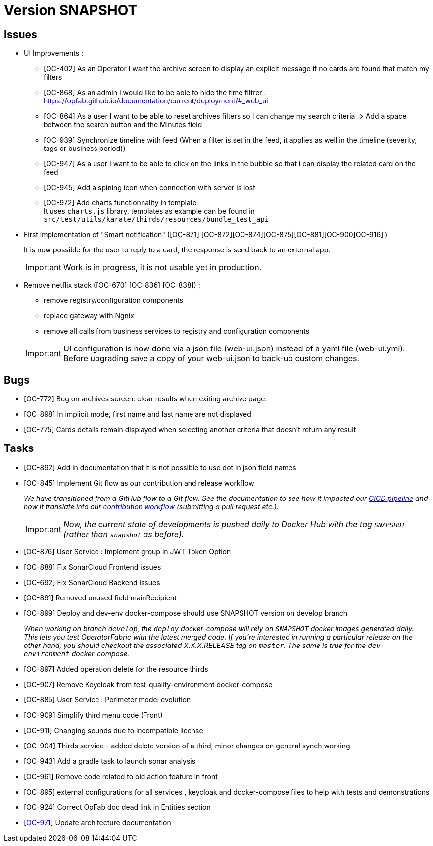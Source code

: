 
= Version SNAPSHOT

== Issues

* UI Improvements : 
** [OC-402] As an Operator I want the archive screen to display an explicit message if no cards are found that match my filters
** [OC-868] As an admin I would like to be able to hide the time filtrer : https://opfab.github.io/documentation/current/deployment/#_web_ui
** [OC-864] As a user I want to be able to reset archives filters so I can change my search criteria => Add a space between the search button and the Minutes field
** [OC-939] Synchronize timeline with feed (When a filter is set in the feed, it applies as well in the timeline (severity, tags or business period))
** [OC-947] As a user I want to be able to click on the links in the bubble so that i can display the related card on the feed
** [OC-945] Add a spining icon when connection with server is lost
** [OC-972] Add charts functionnality in template +
It uses `charts.js` library, templates as example can be found in `src/test/utils/karate/thirds/resources/bundle_test_api`

* First implementation of "Smart notification" ([OC-871] [OC-872][OC-874][OC-875][OC-881][OC-900]OC-916] )
+
It is now possible for the user to reply to a card, the response is send back to an external app.

+
[IMPORTANT]
====

Work is in progress, it is not usable yet in production. 
====

* Remove netflix stack ([OC-670] [OC-836] [OC-838]) :
   - remove registry/configuration components
   - replace gateway with Ngnix 
   - remove all calls  from business services to registry and configuration components

+
[IMPORTANT]
====
UI configuration is now done via a json file (web-ui.json) instead of a yaml file (web-ui.yml).
Before upgrading save a copy of your web-ui.json to back-up custom changes.
====


== Bugs
* [OC-772] Bug on archives screen: clear results when exiting archive page.
* [OC-898] In implicit mode, first name and last name are not displayed
* [OC-775] Cards details remain displayed when selecting another criteria that doesn't return any result

== Tasks
* [OC-892] Add in documentation that it is not possible to use dot in json field names
* [OC-845] Implement Git flow as our contribution and release workflow
+
_We have transitioned from a GitHub flow to a Git flow. See the documentation to see how it impacted our
link:./single_page_doc.html#CICD[CICD pipeline]
and how it translate into our link:./single_page_doc.html#_contribution_workflow[contribution workflow]
(submitting a pull request etc.)._
+
[IMPORTANT]
====
_Now, the current state of developments is pushed daily to Docker Hub with the tag `SNAPSHOT`
(rather than `snapshot` as before)._
====
* [OC-876] User Service : Implement group in JWT Token Option
* [OC-888] Fix SonarCloud Frontend issues
* [OC-692] Fix SonarCloud Backend issues
* [OC-891] Removed unused field mainRecipient
* [OC-899] Deploy and dev-env docker-compose should use SNAPSHOT version on develop branch
+
_When working on branch `develop`, the `deploy` docker-compose will rely on `SNAPSHOT` docker images generated daily.
This lets you test OperatorFabric with the latest merged code. If you're interested in running a particular release on
the other hand, you should checkout the associated X.X.X.RELEASE tag on `master`. The same is true for the
`dev-environment` docker-compose._

* [OC-897] Added operation delete for the resource thirds
* [OC-907] Remove Keycloak from test-quality-environment docker-compose
* [OC-885] User Service : Perimeter model evolution
* [OC-909] Simplify third menu code (Front) 
* [OC-911] Changing sounds due to incompatible license
* [OC-904] Thirds service - added delete version of a third, minor changes on general synch working
* [OC-943] Add a gradle task to launch sonar analysis
* [OC-961] Remove code related to old action feature in front
* [OC-895] external configurations for all services , keycloak and docker-compose files to help with tests and demonstrations
* [OC-924] Correct OpFab doc dead link in Entities section
* link:++https://opfab.atlassian.net/browse/OC-971++[[OC-971]] Update architecture documentation
